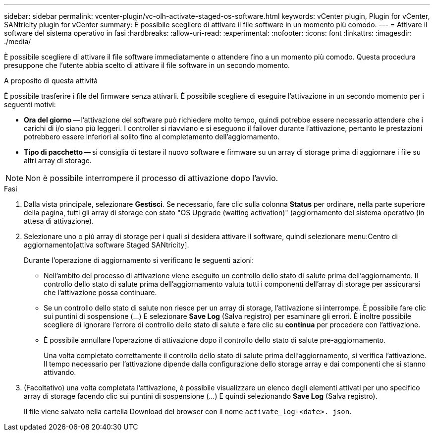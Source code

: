 ---
sidebar: sidebar 
permalink: vcenter-plugin/vc-olh-activate-staged-os-software.html 
keywords: vCenter plugin, Plugin for vCenter, SANtricity plugin for vCenter 
summary: È possibile scegliere di attivare il file software in un momento più comodo. 
---
= Attivare il software del sistema operativo in fasi
:hardbreaks:
:allow-uri-read: 
:experimental: 
:nofooter: 
:icons: font
:linkattrs: 
:imagesdir: ./media/


[role="lead"]
È possibile scegliere di attivare il file software immediatamente o attendere fino a un momento più comodo. Questa procedura presuppone che l'utente abbia scelto di attivare il file software in un secondo momento.

.A proposito di questa attività
È possibile trasferire i file del firmware senza attivarli. È possibile scegliere di eseguire l'attivazione in un secondo momento per i seguenti motivi:

* *Ora del giorno* -- l'attivazione del software può richiedere molto tempo, quindi potrebbe essere necessario attendere che i carichi di i/o siano più leggeri. I controller si riavviano e si eseguono il failover durante l'attivazione, pertanto le prestazioni potrebbero essere inferiori al solito fino al completamento dell'aggiornamento.
* *Tipo di pacchetto* -- si consiglia di testare il nuovo software e firmware su un array di storage prima di aggiornare i file su altri array di storage.



NOTE: Non è possibile interrompere il processo di attivazione dopo l'avvio.

.Fasi
. Dalla vista principale, selezionare *Gestisci*. Se necessario, fare clic sulla colonna *Status* per ordinare, nella parte superiore della pagina, tutti gli array di storage con stato "OS Upgrade (waiting activation)" (aggiornamento del sistema operativo (in attesa di attivazione).
. Selezionare uno o più array di storage per i quali si desidera attivare il software, quindi selezionare menu:Centro di aggiornamento[attiva software Staged SANtricity].
+
Durante l'operazione di aggiornamento si verificano le seguenti azioni:

+
** Nell'ambito del processo di attivazione viene eseguito un controllo dello stato di salute prima dell'aggiornamento. Il controllo dello stato di salute prima dell'aggiornamento valuta tutti i componenti dell'array di storage per assicurarsi che l'attivazione possa continuare.
** Se un controllo dello stato di salute non riesce per un array di storage, l'attivazione si interrompe. È possibile fare clic sui puntini di sospensione (…) E selezionare *Save Log* (Salva registro) per esaminare gli errori. È inoltre possibile scegliere di ignorare l'errore di controllo dello stato di salute e fare clic su *continua* per procedere con l'attivazione.
** È possibile annullare l'operazione di attivazione dopo il controllo dello stato di salute pre-aggiornamento.
+
Una volta completato correttamente il controllo dello stato di salute prima dell'aggiornamento, si verifica l'attivazione. Il tempo necessario per l'attivazione dipende dalla configurazione dello storage array e dai componenti che si stanno attivando.



. (Facoltativo) una volta completata l'attivazione, è possibile visualizzare un elenco degli elementi attivati per uno specifico array di storage facendo clic sui puntini di sospensione (…) E quindi selezionando *Save Log* (Salva registro).
+
Il file viene salvato nella cartella Download del browser con il nome `activate_log-<date>. json`.


